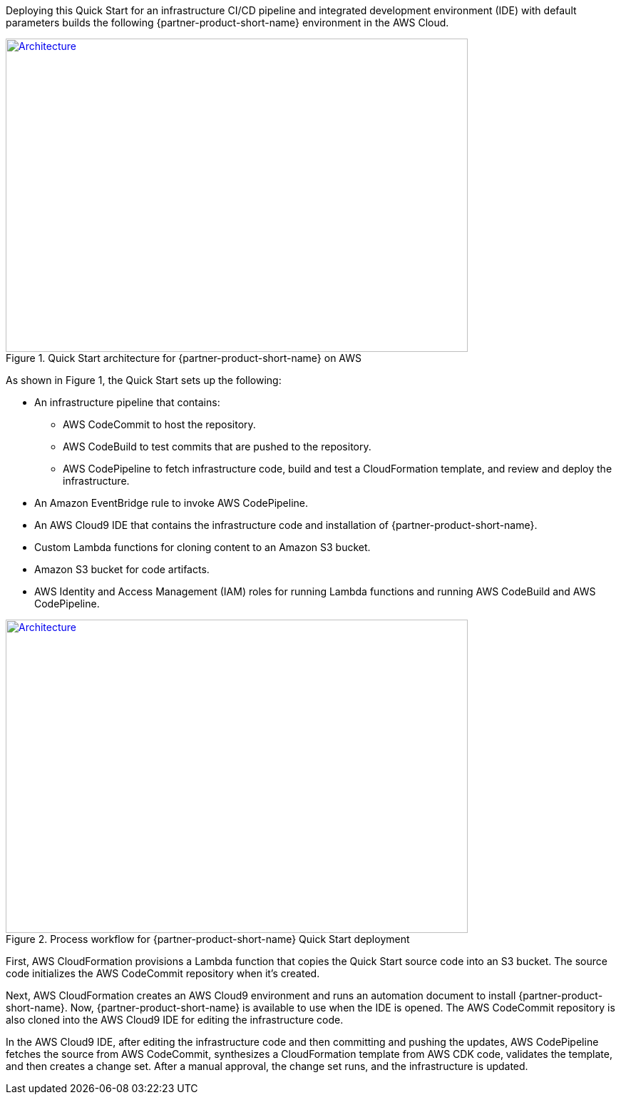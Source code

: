 Deploying this Quick Start for an infrastructure CI/CD pipeline and integrated development environment (IDE) with default parameters builds the following {partner-product-short-name} environment in the
AWS Cloud.

// Replace this example diagram with your own. Send us your source PowerPoint file. Be sure to follow our guidelines here : http://(we should include these points on our contributors giude)
[#architecture1]
.Quick Start architecture for {partner-product-short-name} on AWS
[link=images/CRPM-architecture-diagram.jpg]
image::../images/CRPM-architecture-diagram.png[Architecture,width=648,height=439]

As shown in Figure 1, the Quick Start sets up the following:

* An infrastructure pipeline that contains:
** AWS CodeCommit to host the repository.
** AWS CodeBuild to test commits that are pushed to the repository.
** AWS CodePipeline to fetch infrastructure code, build and test a CloudFormation template, and review and deploy the infrastructure.
* An Amazon EventBridge rule to invoke AWS CodePipeline.
* An AWS Cloud9 IDE that contains the infrastructure code and installation of {partner-product-short-name}.
* Custom Lambda functions for cloning content to an Amazon S3 bucket.
* Amazon S3 bucket for code artifacts.
* AWS Identity and Access Management (IAM) roles for running Lambda functions and running AWS CodeBuild and AWS CodePipeline.

[#architecture2]
.Process workflow for {partner-product-short-name} Quick Start deployment
[link=images/architecture_diagram_1.png]
image::../images/architecture_diagram_1.png[Architecture,width=648,height=439]

First, AWS CloudFormation provisions a Lambda function that copies the
Quick Start source code into an S3 bucket. The source code initializes the
AWS CodeCommit repository when it's created.

Next, AWS CloudFormation creates an AWS Cloud9 environment and runs
an automation document to install {partner-product-short-name}. Now, {partner-product-short-name} is available to use when the IDE is opened.
The AWS CodeCommit repository is also cloned into the AWS Cloud9 IDE for editing the infrastructure code.

In the AWS Cloud9 IDE, after editing the infrastructure code and then committing and pushing the updates,
AWS CodePipeline fetches the source from AWS CodeCommit, synthesizes a CloudFormation template
from AWS CDK code, validates the template, and then creates a change set. After a manual approval, the change set runs, and the infrastructure is updated.